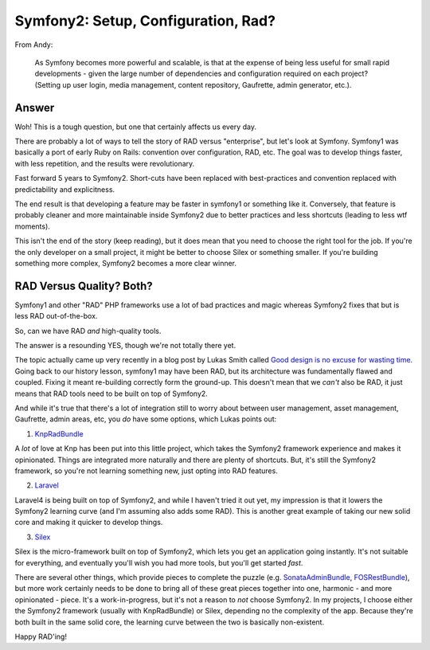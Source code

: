 Symfony2: Setup, Configuration, Rad?
====================================

From Andy:

  As Symfony becomes more powerful and scalable, is that at the expense of
  being less useful for small rapid developments - given the large number
  of dependencies and configuration required on each project? (Setting up
  user login, media management, content repository, Gaufrette, admin generator,
  etc.).

Answer
------

Woh! This is a tough question, but one that certainly affects us every day.

There are probably a lot of ways to tell the story of RAD versus "enterprise",
but let's look at Symfony. Symfony1 was basically a port of early Ruby on Rails:
convention over configuration, RAD, etc. The goal was to develop things faster,
with less repetition, and the results were revolutionary.

Fast forward 5 years to Symfony2. Short-cuts have been replaced with best-practices
and convention replaced with predictability and explicitness.

The end result is that developing a feature may be faster in symfony1 or
something like it. Conversely, that feature is probably cleaner and more
maintainable inside Symfony2 due to better practices and less shortcuts
(leading to less wtf moments).

This isn't the end of the story (keep reading), but it does mean that you
need to choose the right tool for the job. If you're the only developer on
a small project, it might be better to choose Silex or something smaller.
If you're building something more complex, Symfony2 becomes a more clear winner.

RAD Versus Quality? Both?
-------------------------

Symfony1 and other "RAD" PHP frameworks use a lot of bad practices and magic
whereas Symfony2 fixes that but is less RAD out-of-the-box.

So, can we have RAD *and* high-quality tools. 

The answer is a resounding YES, though we're not totally there yet.

The topic actually came up very recently in a blog post by Lukas Smith called
`Good design is no excuse for wasting time`_. Going back to our history lesson,
symfony1 may have been RAD, but its architecture was fundamentally flawed
and coupled. Fixing it meant re-building correctly form the ground-up. This
doesn't mean that we *can't* also be RAD, it just means that RAD tools need
to be built on top of Symfony2.

And while it's true that there's a lot of integration still to worry about
between user management, asset management, Gaufrette, admin areas, etc, you
*do* have some options, which Lukas points out:

1) `KnpRadBundle`_

A *lot* of love at Knp has been put into this little project, which takes
the Symfony2 framework experience and makes it opinionated. Things are integrated
more naturally and there are plenty of shortcuts. But, it's still the Symfony2
framework, so you're not learning something new, just opting into RAD features.

2) `Laravel`_

Laravel4 is being built on top of Symfony2, and while I haven't tried it
out yet, my impression is that it lowers the Symfony2 learning curve (and
I'm assuming also adds some RAD). This is another great example of taking
our new solid core and making it quicker to develop things.

3) `Silex`_

Silex is the micro-framework built on top of Symfony2, which lets you get
an application going instantly. It's not suitable for everything, and eventually
you'll wish you had more tools, but you'll get started *fast*.

There are several other things, which provide pieces to complete the puzzle
(e.g. `SonataAdminBundle`_, `FOSRestBundle`_), but more work certainly needs
to be done to bring all of these great pieces together into one, harmonic -
and more opinionated - piece. It's a work-in-progress, but it's not a reason
to *not* choose Symfony2. In my projects, I choose either the Symfony2 framework
(usually with KnpRadBundle) or Silex, depending no the complexity of the
app. Because they're both built in the same solid core, the learning curve
between the two is basically non-existent.

Happy RAD'ing!

.. _`Good design is no excuse for wasting time`: http://pooteeweet.org/blog/2205
.. _`KnpRadBundle`: http://rad.knplabs.com/
.. _`Laravel`: http://four.laravel.com/
.. _`Silex`: http://silex.sensiolabs.org/
.. _`SonataAdminBundle`: http://sonata-project.org/bundles/admin/master/doc/index.html
.. _`FOSRestBundle`: https://github.com/FriendsOfSymfony/FOSRestBundle